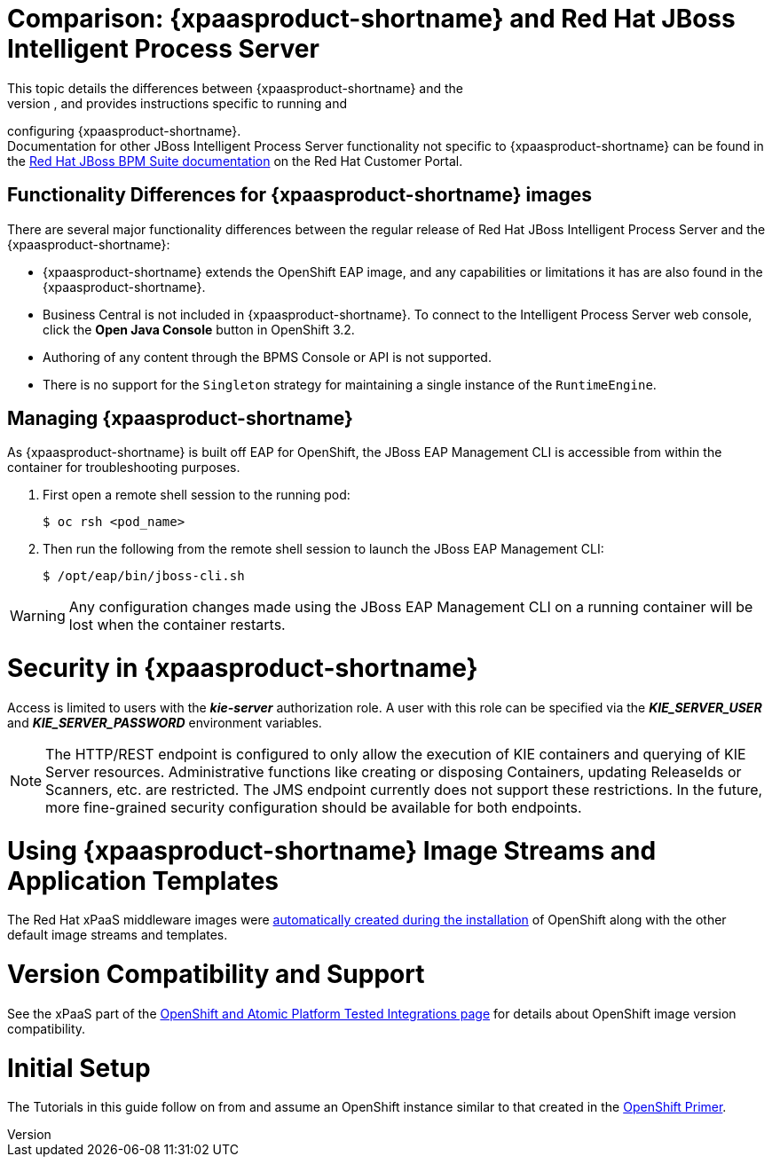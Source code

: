 = Comparison: {xpaasproduct-shortname} and Red Hat JBoss Intelligent Process Server
This topic details the differences between {xpaasproduct-shortname} and the
full, non-PaaS release of JBoss BPMS, and provides instructions specific to running and
configuring {xpaasproduct-shortname}. +
Documentation for other JBoss Intelligent Process Server functionality not specific to {xpaasproduct-shortname} can be found in the https://access.redhat.com/documentation/en/red-hat-jboss-bpm-suite/[Red Hat JBoss BPM Suite documentation] on the Red Hat Customer Portal.


== Functionality Differences for {xpaasproduct-shortname} images

There are several major functionality differences between the regular release of Red Hat JBoss Intelligent Process Server and the {xpaasproduct-shortname}:

* {xpaasproduct-shortname} extends the OpenShift EAP image, and any capabilities or limitations it has are also found in the {xpaasproduct-shortname}.
* Business Central is not included in {xpaasproduct-shortname}. To connect to the Intelligent Process Server web console, click the *Open Java Console* button in OpenShift 3.2.
* Authoring of any content through the BPMS Console or API is not supported.
* There is no support for the `Singleton` strategy for maintaining a single instance of the `RuntimeEngine`.

[[Managing-OpenShift-Intelligent-Process-Server-xPaaS-Images]]
== Managing {xpaasproduct-shortname}

As {xpaasproduct-shortname} is built off EAP for OpenShift, the JBoss EAP Management CLI
is accessible from within the container for troubleshooting purposes.

. First open a remote shell session to the running pod:
+
----
$ oc rsh <pod_name>
----
+
. Then run the following from the remote shell session to launch the JBoss EAP
Management CLI:
+
----
$ /opt/eap/bin/jboss-cli.sh
----

[WARNING]
Any configuration changes made using the JBoss EAP Management CLI on a running container will be lost when the container restarts.

[[Security-Openshift-IPS-xPaaS-Image]]
= Security in {xpaasproduct-shortname}

Access is limited to users with the *_kie-server_* authorization role.  A user with this role
can be specified via the *_KIE_SERVER_USER_* and *_KIE_SERVER_PASSWORD_* environment variables.

[NOTE]
The HTTP/REST endpoint is configured to only allow the execution of KIE containers and querying
of KIE Server resources.  Administrative functions like creating or disposing Containers, updating
ReleaseIds or Scanners, etc. are restricted.  The JMS endpoint currently does not support these
restrictions.  In the future, more fine-grained security configuration should be available for
both endpoints.

= Using {xpaasproduct-shortname} Image Streams and Application Templates
The Red Hat xPaaS middleware images were
https://access.redhat.com/documentation/en/openshift-enterprise/version-3.2/installation-and-configuration#loading-the-default-image-streams-and-templates[automatically created during the installation]
of OpenShift along with the other default image streams and templates.

= Version Compatibility and Support
See the xPaaS part of the https://access.redhat.com/articles/2176281[OpenShift and Atomic Platform Tested Integrations page] for details about OpenShift image version compatibility.

= Initial Setup
The Tutorials in this guide follow on from and assume an OpenShift instance similar to that created in the https://access.redhat.com/documentation/en/red-hat-xpaas/0/openshift-primer/openshift-primer[OpenShift Primer].
